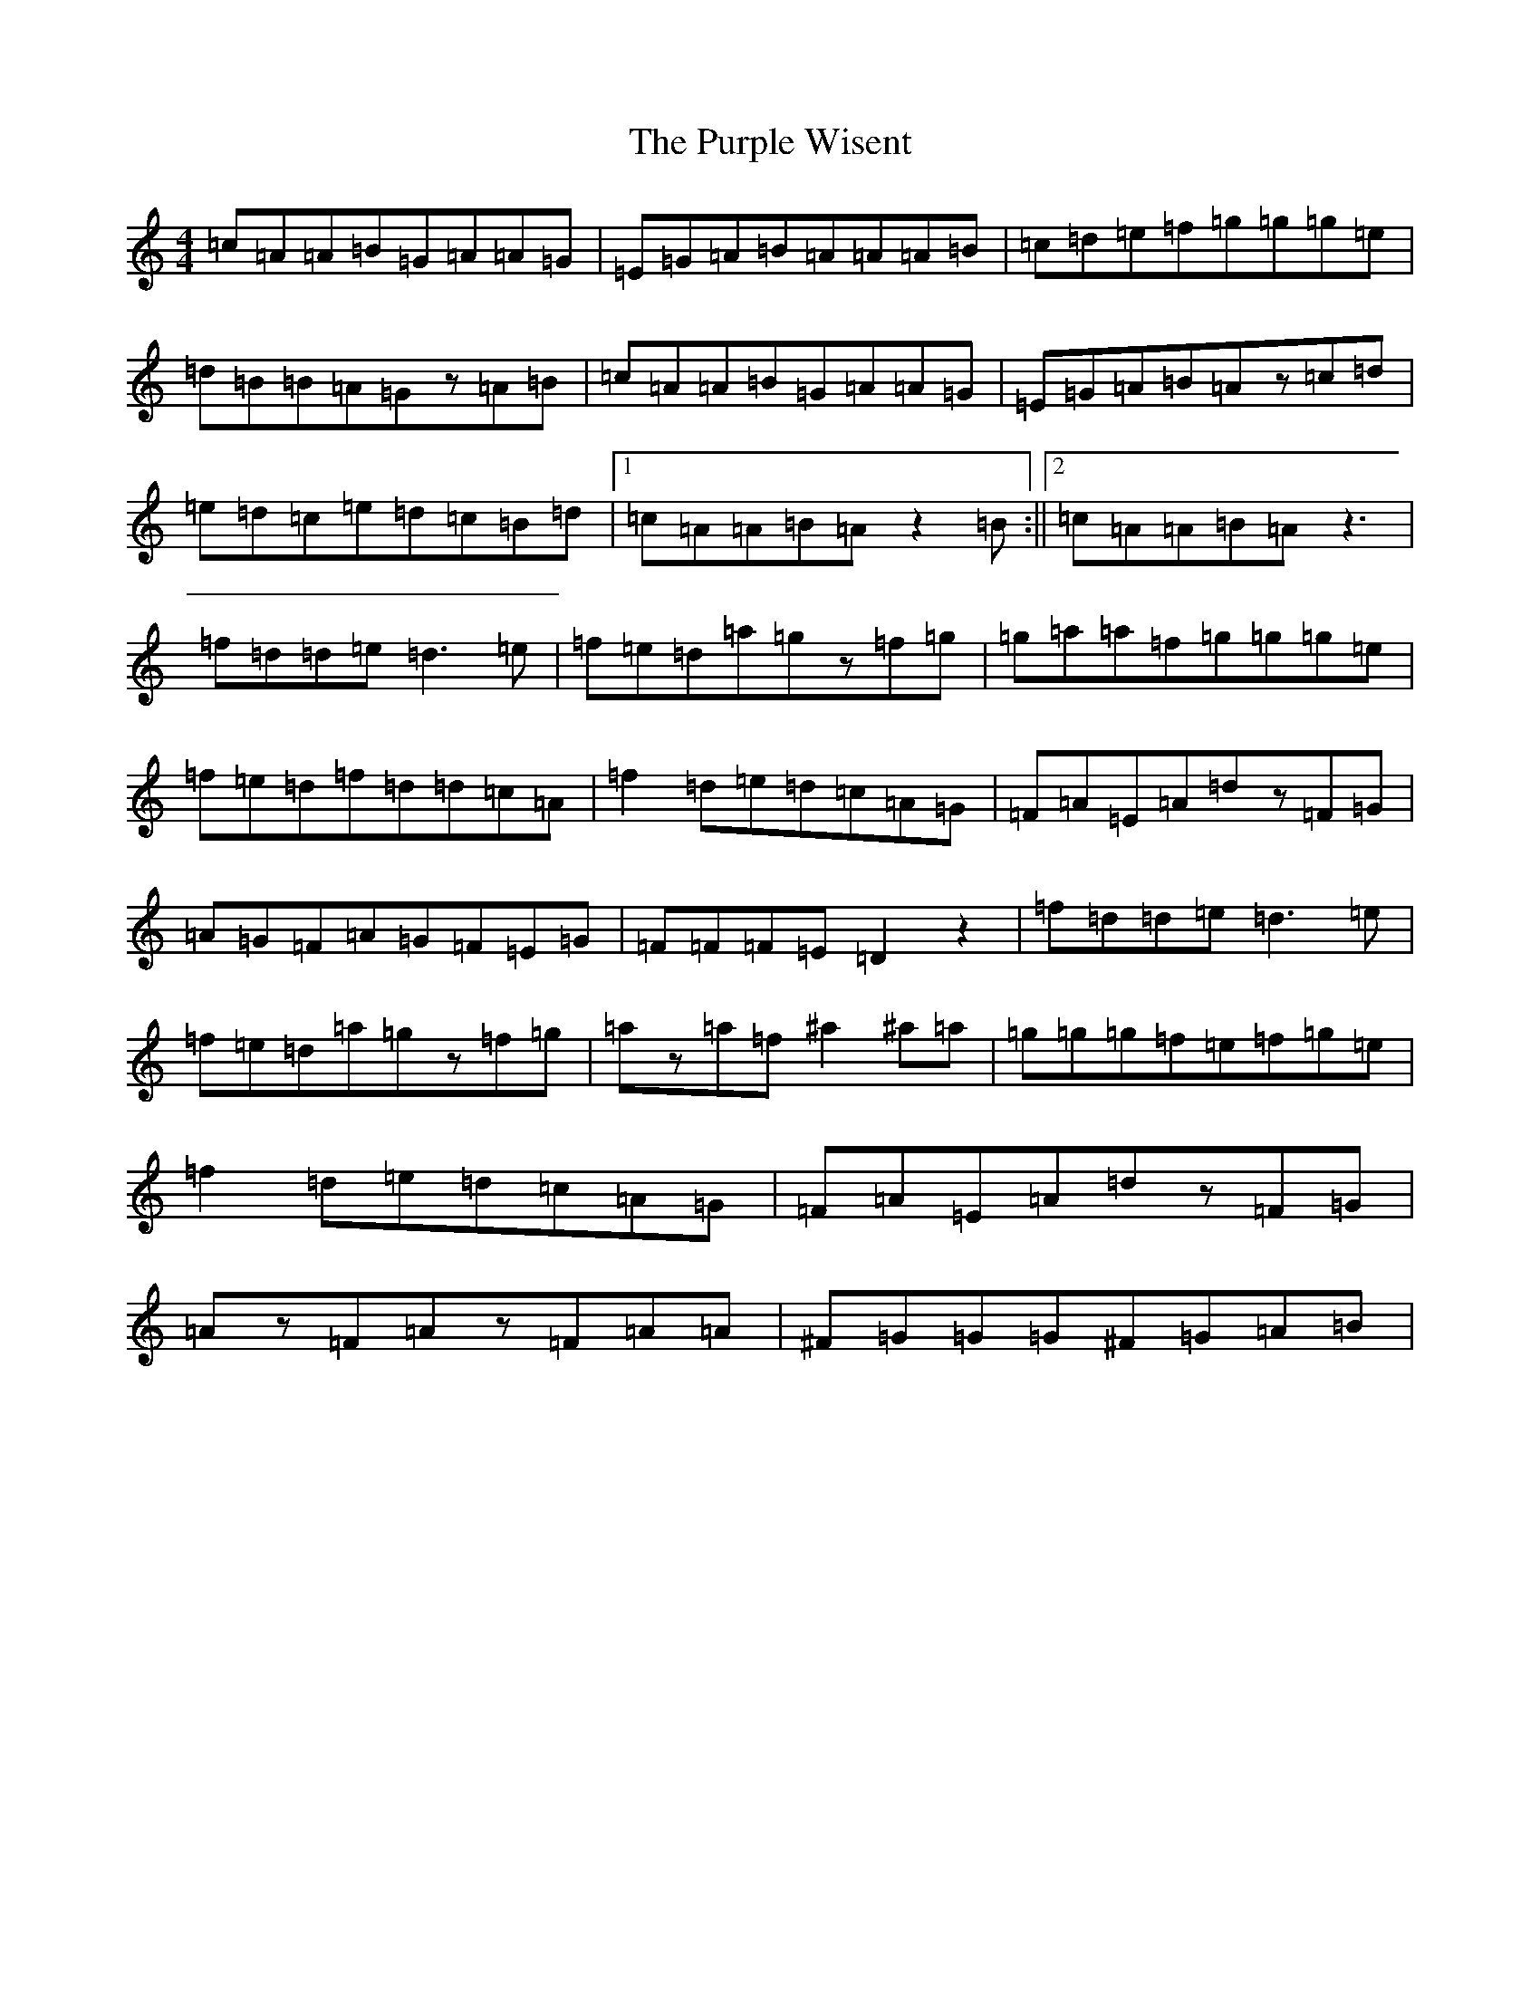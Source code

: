 X: 17539
T: Purple Wisent, The
S: https://thesession.org/tunes/12357#setting20597
R: reel
M:4/4
L:1/8
K: C Major
=c=A=A=B=G=A=A=G|=E=G=A=B=A=A=A=B|=c=d=e=f=g=g=g=e|=d=B=B=A=Gz=A=B|=c=A=A=B=G=A=A=G|=E=G=A=B=Az=c=d|=e=d=c=e=d=c=B=d|1=c=A=A=B=Az2=B:||2=c=A=A=B=Az3|=f=d=d=e=d3=e|=f=e=d=a=gz=f=g|=g=a=a=f=g=g=g=e|=f=e=d=f=d=d=c=A|=f2=d=e=d=c=A=G|=F=A=E=A=dz=F=G|=A=G=F=A=G=F=E=G|=F=F=F=E=D2z2|=f=d=d=e=d3=e|=f=e=d=a=gz=f=g|=az=a=f^a2^a=a|=g=g=g=f=e=f=g=e|=f2=d=e=d=c=A=G|=F=A=E=A=dz=F=G|=Az=F=Az=F=A=A|^F=G=G=G^F=G=A=B|